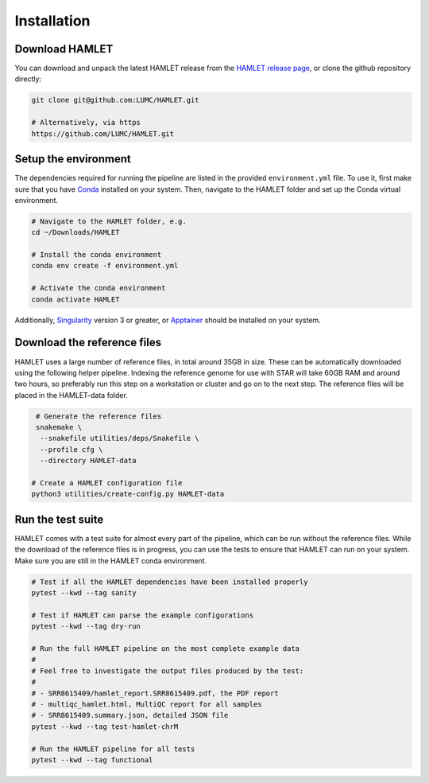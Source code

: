************
Installation
************

Download HAMLET
===============
You can download and unpack the latest HAMLET release from the `HAMLET release page <https://github.com/LUMC/HAMLET/releases>`_, or clone the github repository directly:

.. code:: bash

   git clone git@github.com:LUMC/HAMLET.git

   # Alternatively, via https
   https://github.com/LUMC/HAMLET.git


Setup the environment
=====================
The dependencies required for running the pipeline are listed in the provided ``environment.yml`` file. To use it, first make sure that you have `Conda <https://docs.conda.io/en/latest/miniconda.html>`_ installed on your system. Then, navigate to the HAMLET folder and set up the Conda virtual environment.

.. code:: bash

   # Navigate to the HAMLET folder, e.g.
   cd ~/Downloads/HAMLET

   # Install the conda environment
   conda env create -f environment.yml

   # Activate the conda environment
   conda activate HAMLET


Additionally, `Singularity <https://docs.sylabs.io/guides/3.0/user-guide/installation.html>`_ version 3 or greater, or `Apptainer <https://apptainer.org/docs/admin/main/installation.html>`_ should be installed on your system.


Download the reference files
============================
HAMLET uses a large number of reference files, in total around 35GB in size. These can be automatically downloaded using the following helper pipeline. Indexing the reference genome for use with STAR will take 60GB RAM and around two hours, so preferably run this step on a workstation or cluster and go on to the next step. The reference files will be placed in the HAMLET-data folder.

.. code:: bash

   # Generate the reference files
   snakemake \
    --snakefile utilities/deps/Snakefile \
    --profile cfg \
    --directory HAMLET-data

  # Create a HAMLET configuration file
  python3 utilities/create-config.py HAMLET-data


Run the test suite
==================
HAMLET comes with a test suite for almost every part of the pipeline, which can be run without the reference files. While the download of the reference files is in progress, you can use the tests to ensure that HAMLET can run on your system. Make sure you are still in the HAMLET conda environment.

.. code:: bash

   # Test if all the HAMLET dependencies have been installed properly
   pytest --kwd --tag sanity

   # Test if HAMLET can parse the example configurations
   pytest --kwd --tag dry-run

   # Run the full HAMLET pipeline on the most complete example data
   #
   # Feel free to investigate the output files produced by the test:
   #
   # - SRR8615409/hamlet_report.SRR8615409.pdf, the PDF report
   # - multiqc_hamlet.html, MultiQC report for all samples
   # - SRR8615409.summary.json, detailed JSON file
   pytest --kwd --tag test-hamlet-chrM

   # Run the HAMLET pipeline for all tests
   pytest --kwd --tag functional

